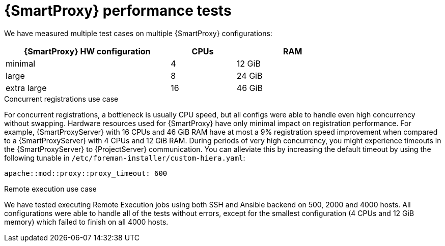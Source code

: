 :_mod-docs-content-type: CONCEPT

[id="Smart_Proxy_Performance_Tests_{context}"]
= {SmartProxy} performance tests

We have measured multiple test cases on multiple {SmartProxy} configurations:

[width="79%",cols="48%,19%,33%",options="header",]
|===
|{SmartProxy} HW configuration |CPUs |RAM
|minimal |4 |12 GiB
|large |8 |24 GiB
|extra large |16 |46 GiB
|===

ifdef::katello,orcharhino,satellite[]
.Content delivery use case
In a download test where we concurrently downloaded a 40MB repo of 2000 packages on 100, 200, .. 1000 hosts, we saw roughly 50% improvement in average download duration every time when we doubled {SmartProxyServer} resources.
For more precise numbers, see the table below.

[width="100%",cols="25%,25%,25%,25%",options="header",]
|===
|Concurrent downloading hosts |Minimal (4 CPU and 12 GiB RAM) -> Large (8 CPU and 24 GiB RAM) |Large (8 CPU and 24 GiB RAM) -> Extra Large (16 CPU and 46 GiB RAM) |Minimal (4 CPU and 12 GiB RAM) -> Extra Large (16 CPU and 46 GiB RAM)
|Average Improvement |~ 50% (e.g. for 700 concurrent downloads in average 9 seconds vs. 4.4 seconds per package) |~ 40% (e.g. for 700 concurrent downloads in average 4.4 seconds vs. 2.5 seconds per package) |~ 70% (e.g. for 700 concurrent downloads in average 9 seconds vs. 2.5 seconds per package)
|===

When we compared download performance from {ProjectServer} vs. from {SmartProxyServer}, we have seen only about 5% speedup, but that is expected as {SmartProxyServer}'s main benefit is in getting content closer to geographically distributed clients (or clients in different networks) and in handling part of the load {ProjectServer} would have to handle itself.
In some smaller hardware configurations (8 CPUs and 24 GiB), {ProjectServer} was not able to handle downloads from more than 500 concurrent clients, while a {SmartProxyServer} with the same hardware configuration was able to service more than 1000 and possibly even more.
endif::[]

.Concurrent registrations use case
For concurrent registrations, a bottleneck is usually CPU speed, but all configs were able to handle even high concurrency without swapping.
Hardware resources used for {SmartProxy} have only minimal impact on registration performance.
For example, {SmartProxyServer} with 16 CPUs and 46 GiB RAM have at most a 9% registration speed improvement when compared to a {SmartProxyServer} with 4 CPUs and 12 GiB RAM.
During periods of very high concurrency, you might experience timeouts in the {SmartProxyServer} to {ProjectServer} communication.
You can alleviate this by increasing the default timeout by using the following tunable in `/etc/foreman-installer/custom-hiera.yaml`:

[options="nowrap", subs="+quotes,verbatim,attributes"]
----
apache::mod::proxy::proxy_timeout: 600
----

.Remote execution use case
We have tested executing Remote Execution jobs using both SSH and Ansible backend on 500, 2000 and 4000 hosts.
All configurations were able to handle all of the tests without errors, except for the smallest configuration (4 CPUs and 12 GiB memory) which failed to finish on all 4000 hosts.
